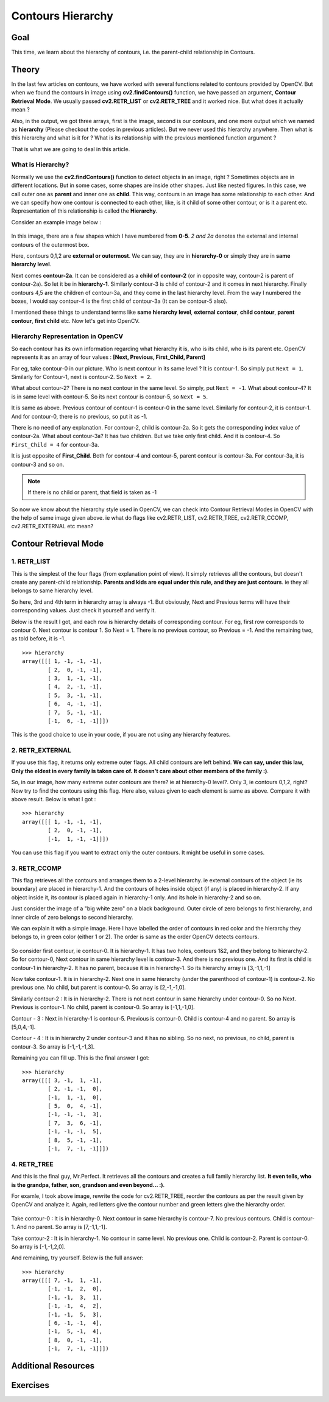 .. _Contours_Hierarchy:

Contours Hierarchy
*************************

Goal
=======

This time, we learn about the hierarchy of contours, i.e. the parent-child relationship in Contours.

Theory
=========

In the last few articles on contours, we have worked with several functions related to contours provided by OpenCV. But when we found the contours in image using **cv2.findContours()** function, we have passed an argument, **Contour Retrieval Mode**. We usually passed **cv2.RETR_LIST** or **cv2.RETR_TREE** and it worked nice. But what does it actually mean ?

Also, in the output, we got three arrays, first is the image, second is our contours, and one more output which we named as **hierarchy** (Please checkout the codes in previous articles). But we never used this hierarchy anywhere. Then what is this hierarchy and what is it for ? What is its relationship with the previous mentioned function argument ?

That is what we are going to deal in this article.

What is Hierarchy?
-------------------

Normally we use the **cv2.findContours()** function to detect objects in an image, right ? Sometimes objects are in different locations. But in some cases, some shapes are inside other shapes. Just like nested figures. In this case, we call outer one as **parent** and inner one as **child**. This way, contours in an image has some relationship to each other. And we can specify how one contour is connected to each other, like, is it child of some other contour, or is it a parent etc. Representation of this relationship is called the **Hierarchy**.

Consider an example image below :

    .. image:: images/hierarchy.png
        :alt: Hierarchy Representation
        :align: center
        
In this image, there are a few shapes which I have numbered from **0-5**. *2 and 2a* denotes the external and internal contours of the outermost box.

Here, contours 0,1,2 are **external or outermost**. We can say, they are in **hierarchy-0** or simply they are in **same hierarchy level**.

Next comes **contour-2a**. It can be considered as a **child of contour-2** (or in opposite way, contour-2 is parent of contour-2a). So let it be in **hierarchy-1**. Similarly contour-3 is child of contour-2 and it comes in next hierarchy. Finally contours 4,5 are the children of contour-3a, and they come in the last hierarchy level. From the way I numbered the boxes, I would say contour-4 is the first child of contour-3a (It can be contour-5 also).

I mentioned these things to understand terms like **same hierarchy level**, **external contour**, **child contour**, **parent contour**, **first child** etc. Now let's get into OpenCV.

Hierarchy Representation in OpenCV
------------------------------------

So each contour has its own information regarding what hierarchy it is, who is its child, who is its parent etc. OpenCV represents it as an array of four values : **[Next, Previous, First_Child, Parent]**

.. centered:: *"Next denotes next contour at the same hierarchical level."*

For eg, take contour-0 in our picture. Who is next contour in its same level ? It is contour-1. So simply put ``Next = 1``. Similarly for Contour-1, next is contour-2. So ``Next = 2``.

What about contour-2? There is no next contour in the same level. So simply, put ``Next = -1``. What about contour-4? It is in same level with contour-5. So its next contour is contour-5, so ``Next = 5``.

.. centered:: *"Previous denotes previous contour at the same hierarchical level."*

It is same as above. Previous contour of contour-1 is contour-0 in the same level. Similarly for contour-2, it is contour-1. And for contour-0, there is no previous, so put it as -1.

.. centered:: *"First_Child denotes its first child contour."*

There is no need of any explanation. For contour-2, child is contour-2a. So it gets the corresponding index value of contour-2a. What about contour-3a? It has two children. But we take only first child. And it is contour-4. So ``First_Child = 4`` for contour-3a.

.. centered:: *"Parent denotes index of its parent contour."*

It is just opposite of **First_Child**. Both for contour-4 and contour-5, parent contour is contour-3a. For contour-3a, it is contour-3 and so on.

.. note:: If there is no child or parent, that field is taken as -1

So now we know about the hierarchy style used in OpenCV, we can check into Contour Retrieval Modes in OpenCV with the help of same image given above. ie what do flags like cv2.RETR_LIST, cv2.RETR_TREE, cv2.RETR_CCOMP, cv2.RETR_EXTERNAL etc mean?

Contour Retrieval Mode
=======================

1. RETR_LIST
--------------

This is the simplest of the four flags (from explanation point of view). It simply retrieves all the contours, but doesn't create any parent-child relationship. **Parents and kids are equal under this rule, and they are just contours**. ie they all belongs to same hierarchy level.

So here, 3rd and 4th term in hierarchy array is always -1. But obviously, Next and Previous terms will have their corresponding values. Just check it yourself and verify it.

Below is the result I got, and each row is hierarchy details of corresponding contour. For eg, first row corresponds to contour 0. Next contour is contour 1. So Next = 1. There is no previous contour, so Previous = -1. And the remaining two, as told before, it is -1.
::

    >>> hierarchy
    array([[[ 1, -1, -1, -1],
            [ 2,  0, -1, -1],
            [ 3,  1, -1, -1],
            [ 4,  2, -1, -1],
            [ 5,  3, -1, -1],
            [ 6,  4, -1, -1],
            [ 7,  5, -1, -1],
            [-1,  6, -1, -1]]])
            
This is the good choice to use in your code, if you are not using any hierarchy features.

2. RETR_EXTERNAL
------------------

If you use this flag, it returns only extreme outer flags. All child contours are left behind. **We can say, under this law, Only the eldest in every family is taken care of. It doesn't care about other members of the family :)**.

So, in our image, how many extreme outer contours are there? ie at hierarchy-0 level?. Only 3, ie contours 0,1,2, right? Now try to find the contours using this flag. Here also, values given to each element is same as above. Compare it with above result. Below is what I got :
::

    >>> hierarchy
    array([[[ 1, -1, -1, -1],
            [ 2,  0, -1, -1],
            [-1,  1, -1, -1]]])
            
You can use this flag if you want to extract only the outer contours. It might be useful in some cases.

3. RETR_CCOMP
------------------           

This flag retrieves all the contours and arranges them to a 2-level hierarchy. ie external contours of the object (ie its boundary) are placed in hierarchy-1. And the contours of holes inside object (if any) is placed in hierarchy-2. If any object inside it, its contour is placed again in hierarchy-1 only. And its hole in hierarchy-2 and so on.

Just consider the image of a "big white zero" on a black background. Outer circle of zero belongs to first hierarchy, and inner circle of zero belongs to second hierarchy.

We can explain it with a simple image. Here I have labelled the order of contours in red color and the hierarchy they belongs to, in green color (either 1 or 2). The order is same as the order OpenCV detects contours.

    .. image:: images/ccomp_hierarchy.png
        :alt: CCOMP Hierarchy
        :align: center

So consider first contour, ie contour-0. It is hierarchy-1. It has two holes, contours 1&2, and they belong to hierarchy-2. So for contour-0, Next contour in same hierarchy level is contour-3. And there is no previous one. And its first is child is contour-1 in hierarchy-2. It has no parent, because it is in hierarchy-1. So its hierarchy array is [3,-1,1,-1]

Now take contour-1. It is in hierarchy-2. Next one in same hierarchy (under the parenthood of contour-1) is contour-2. No previous one. No child, but parent is contour-0. So array is [2,-1,-1,0].

Similarly contour-2 : It is in hierarchy-2. There is not next contour in same hierarchy under contour-0. So no Next. Previous is contour-1. No child, parent is contour-0. So array is [-1,1,-1,0].

Contour - 3 : Next in hierarchy-1 is contour-5. Previous is contour-0. Child is contour-4 and no parent. So array is [5,0,4,-1].

Contour - 4 : It is in hierarchy 2 under contour-3 and it has no sibling. So no next, no previous, no child, parent is contour-3. So array is [-1,-1,-1,3].

Remaining you can fill up. This is the final answer I got:
::

    >>> hierarchy
    array([[[ 3, -1,  1, -1],
            [ 2, -1, -1,  0],
            [-1,  1, -1,  0],
            [ 5,  0,  4, -1],
            [-1, -1, -1,  3],
            [ 7,  3,  6, -1],
            [-1, -1, -1,  5],
            [ 8,  5, -1, -1],
            [-1,  7, -1, -1]]])
            

4. RETR_TREE
------------------ 

And this is the final guy, Mr.Perfect. It retrieves all the contours and creates a full family hierarchy list. **It even tells, who is the grandpa, father, son, grandson and even beyond... :)**.

For examle, I took above image, rewrite the code for cv2.RETR_TREE, reorder the contours as per the result given by OpenCV and analyze it. Again, red letters give the contour number and green letters give the hierarchy order.

    .. image:: images/tree_hierarchy.png
        :alt: CCOMP Hierarchy
        :align: center

Take contour-0 : It is in hierarchy-0. Next contour in same hierarchy is contour-7. No previous contours. Child is contour-1. And no parent. So array is [7,-1,1,-1].

Take contour-2 : It is in hierarchy-1. No contour in same level. No previous one. Child is contour-2. Parent is contour-0. So array is [-1,-1,2,0].

And remaining, try yourself. Below is the full answer:
::

    >>> hierarchy
    array([[[ 7, -1,  1, -1],
            [-1, -1,  2,  0],
            [-1, -1,  3,  1],
            [-1, -1,  4,  2],
            [-1, -1,  5,  3],
            [ 6, -1, -1,  4],
            [-1,  5, -1,  4],
            [ 8,  0, -1, -1],
            [-1,  7, -1, -1]]])
            
Additional Resources
=======================

Exercises
==========

